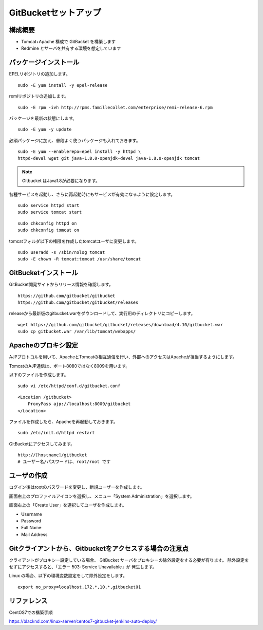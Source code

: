 GitBucketセットアップ
=====================

構成概要
--------

* Tomcat+Apache 構成で GitBacket を構築します
* Redmine とサーバを共有する環境を想定しています

パッケージインストール
----------------------

EPELリポジトリの追加します。

::

   sudo -E yum install -y epel-release


remiリポジトリの追加します。

::

   sudo -E rpm -ivh http://rpms.famillecollet.com/enterprise/remi-release-6.rpm

パッケージを最新の状態にします。

::

   sudo -E yum -y update


必須パッケージに加え、普段よく使うパッケージも入れておきます。

::

   sudo -E yum --enablerepo=epel install -y httpd \
   httpd-devel wget git java-1.8.0-openjdk-devel java-1.8.0-openjdk tomcat

.. note:: Gitbucket はJava1.8が必要になります。


各種サービスを起動し、さらに再起動時にもサービスが有効になるように設定します。

::

   sudo service httpd start
   sudo service tomcat start

::

   sudo chkconfig httpd on
   sudo chkconfig tomcat on

tomcatフォルダ以下の権限を作成したtomcatユーザに変更します。

::

   sudo useradd -s /sbin/nolog tomcat
   sudo -E chown -R tomcat:tomcat /usr/share/tomcat


GitBucketインストール
---------------------

GitBucket開発サイトからリリース情報を確認します。

::

   https://github.com/gitbucket/gitbucket
   https://github.com/gitbucket/gitbucket/releases

releaseから最新版のgitbucket.warをダウンロードして、実行用のディレクトリにコピーします。

::

   wget https://github.com/gitbucket/gitbucket/releases/download/4.10/gitbucket.war
   sudo cp gitbucket.war /var/lib/tomcat/webapps/


Apacheのプロキシ設定
--------------------

AJPプロトコルを用いて、ApacheとTomcatの相互通信を行い、外部へのアクセスはApacheが担当するようにします。

TomcatのAJP通信は、ポート8080ではなく8009を用います。

以下のファイルを作成します。

::

   sudo vi /etc/httpd/conf.d/gitbucket.conf

::

   <Location /gitbucket>
       ProxyPass ajp://localhost:8009/gitbucket
   </Location>

ファイルを作成したら、Apacheを再起動しておきます。

::

   sudo /etc/init.d/httpd restart

GitBucketにアクセスしてみます。

::

   http://[hostname]/gitbucket
   # ユーザー名/パスワードは、root/root です


ユーザの作成
------------

ログイン後はrootのパスワードを変更し、新規ユーザーを作成します。

画面右上のプロファイルアイコンを選択し、メニュー「System Administration」を選択します。

画面右上の「Create User」を選択してユーザを作成します。

* Username
* Password
* Full Name
* Mail Address

Gitクライアントから、Gitbucketをアクセスする場合の注意点
--------------------------------------------------------

クライアントがプロキシー設定している場合、
GitBucket サーバをプロキシーの除外設定をする必要が有ります。
除外設定をせずにアクセスすると、「エラー 503: Service Unavailable」が
発生します。

Linux の場合、以下の環境変数設定をして除外設定をします。

::

   export no_proxy=localhost,172.*,10.*,gitbucket01


リファレンス
------------

CentOS7での構築手順

https://blacknd.com/linux-server/centos7-gitbucket-jenkins-auto-deploy/

